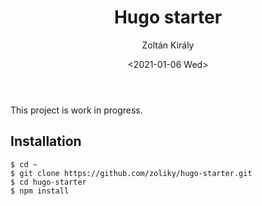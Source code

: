 #+TITLE: Hugo starter
#+AUTHOR: Zoltán Király
#+EMAIL: zoliky@gmail.com
#+DATE: <2021-01-06 Wed>

This project is work in progress.

** Installation

#+begin_src shell
$ cd ~
$ git clone https://github.com/zoliky/hugo-starter.git
$ cd hugo-starter
$ npm install
#+end_src